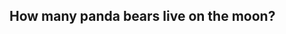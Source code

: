#+AUTHOR: Joe Cannatti
#+EMAIL: joecannatti@gmail.com
#+Description: test



** How many panda bears live on the moon?
